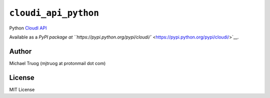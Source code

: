``cloudi_api_python``
=====================

|Build Status| |PyPI Package Version|

Python `CloudI API <https://cloudi.org/api.html#1_Intro>`__

Available as a `PyPI package at
``https://pypi.python.org/pypi/cloudi/`` <https://pypi.python.org/pypi/cloudi/>`__.

Author
------

Michael Truog (mjtruog at protonmail dot com)

License
-------

MIT License

.. |Build Status| image:: https://app.travis-ci.com/CloudI/cloudi_api_python.svg?branch=master
   :target: https://app.travis-ci.com/CloudI/cloudi_api_python
.. |PyPI Package Version| image:: https://img.shields.io/pypi/v/cloudi.svg?maxAge=2592000
   :target: https://pypi.python.org/pypi/cloudi/
